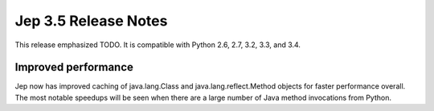 Jep 3.5 Release Notes
*********************
This release emphasized TODO.
It is compatible with Python 2.6, 2.7, 3.2, 3.3, and 3.4.


Improved performance
~~~~~~~~~~~~~~~~~~~~
Jep now has improved caching of java.lang.Class and java.lang.reflect.Method
objects for faster performance overall.  The most notable speedups will be
seen when there are a large number of Java method invocations from Python.


